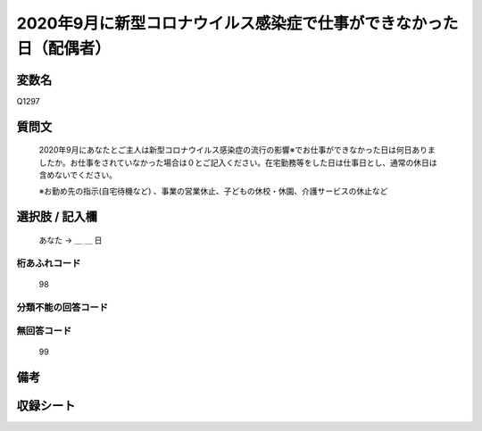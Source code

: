 .. title:: Q1297
.. rst-class:: item

====================================================================================================
2020年9月に新型コロナウイルス感染症で仕事ができなかった日（配偶者）
====================================================================================================

.. rst-class:: varname

変数名
==================

Q1297

.. rst-class:: question

質問文
==================


   2020年9月にあなたとご主人は新型コロナウイルス感染症の流行の影響※でお仕事ができなかった日は何日ありましたか。お仕事をされていなかった場合は０とご記入ください。在宅勤務等をした日は仕事日とし、通常の休日は含めないでください。
   
   
   ※お勤め先の指示(自宅待機など) 、事業の営業休止、子どもの休校・休園、介護サービスの休止など





.. rst-class:: answer

選択肢 / 記入欄
======================

  あなた → ＿ ＿ 日  



.. rst-class:: overflow

桁あふれコード
-------------------------------
  98


.. rst-class:: not_classified

分類不能の回答コード
-------------------------------------
  


.. rst-class:: not_available

無回答コード
-------------------------------------
  99


.. rst-class:: bikou

備考
==================
 



.. rst-class:: include_sheet

収録シート
=======================================
.. hlist::
   :columns: 3
   
   
   * p28_5
   
   


.. index:: Q1297